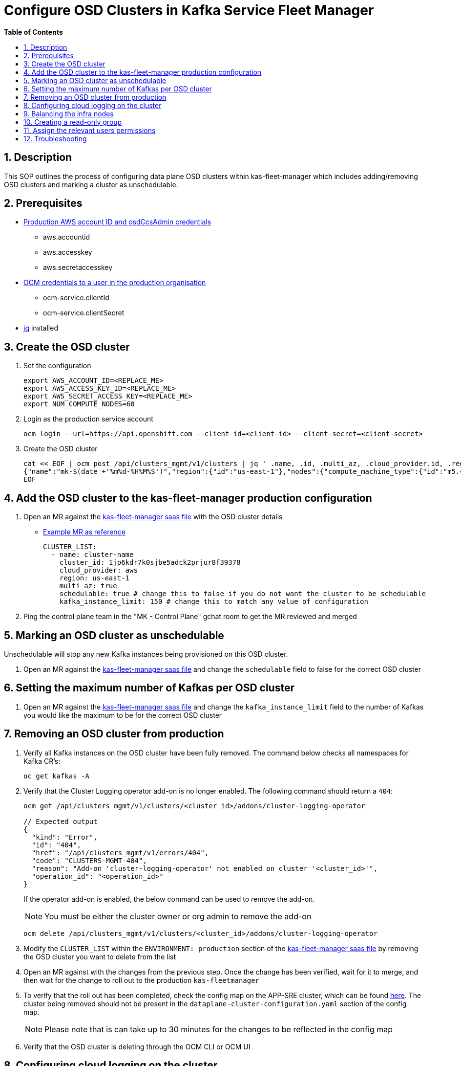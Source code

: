 // begin header
ifdef::env-github[]
:tip-caption: :bulb:
:note-caption: :information_source:
:important-caption: :heavy_exclamation_mark:
:caution-caption: :fire:
:warning-caption: :warning:
endif::[]
:numbered:
:toc: macro
:toc-title: pass:[<b>Table of Contents</b>]
// end header
= Configure OSD Clusters in Kafka Service Fleet Manager

toc::[]

== Description

This SOP outlines the process of configuring data plane OSD clusters within kas-fleet-manager which includes adding/removing OSD clusters and marking a cluster as unschedulable.

== Prerequisites
* https://vault.devshift.net/ui/vault/secrets/app-interface/show/managed-service-api/production/service/credentials[Production AWS account ID and osdCcsAdmin credentials]
** aws.accountid
** aws.accesskey
** aws.secretaccesskey
* https://vault.devshift.net/ui/vault/secrets/app-interface/show/managed-service-api/production/service/credentials[OCM credentials to a user in the production organisation]
** ocm-service.clientId
** ocm-service.clientSecret
* https://stedolan.github.io/jq/download/[jq] installed

== Create the OSD cluster
1. Set the configuration
+
[source,sh]
----
export AWS_ACCOUNT_ID=<REPLACE_ME>
export AWS_ACCESS_KEY_ID=<REPLACE_ME>
export AWS_SECRET_ACCESS_KEY=<REPLACE_ME>
export NUM_COMPUTE_NODES=60
----
2. Login as the production service account
+
[source,sh]
----
ocm login --url=https://api.openshift.com --client-id=<client-id> --client-secret=<client-secret>
----
3. Create the OSD cluster
+
[source,sh]
----
cat << EOF | ocm post /api/clusters_mgmt/v1/clusters | jq ' .name, .id, .multi_az, .cloud_provider.id, .region.id '
{"name":"mk-$(date +'%m%d-%H%M%S')","region":{"id":"us-east-1"},"nodes":{"compute_machine_type":{"id":"m5.4xlarge"},"compute":$NUM_COMPUTE_NODES},"managed":true,"cloud_provider":{"id":"aws"},"multi_az":true,"node_drain_grace_period":{"value":60,"unit":"minutes"},"product":{"id":"osd"},"ccs":{"enabled":true,"disable_scp_checks":false},"aws":{"access_key_id":"$AWS_ACCESS_KEY_ID","account_id":"$AWS_ACCOUNT_ID","secret_access_key":"$AWS_SECRET_ACCESS_KEY"}}
EOF
----

== Add the OSD cluster to the kas-fleet-manager production configuration
1. Open an MR against the https://gitlab.cee.redhat.com/service/app-interface/-/blob/master/data/services/managed-services/cicd/saas/saas-kas-fleet-manager.yaml[kas-fleet-manager saas file] with the OSD cluster details
** https://gitlab.cee.redhat.com/service/app-interface/-/merge_requests/17711[Example MR as reference]
+
[source,yaml]
----
CLUSTER_LIST:
  - name: cluster-name
    cluster_id: 1jp6kdr7k0sjbe5adck2prjur8f39378
    cloud_provider: aws
    region: us-east-1
    multi_az: true
    schedulable: true # change this to false if you do not want the cluster to be schedulable
    kafka_instance_limit: 150 # change this to match any value of configuration
----
2. Ping the control plane team in the "MK - Control Plane" gchat room to get the MR reviewed and merged

== Marking an OSD cluster as unschedulable 
Unschedulable will stop any new Kafka instances being provisioned on this OSD cluster.

1. Open an MR against the https://gitlab.cee.redhat.com/service/app-interface/-/blob/master/data/services/managed-services/cicd/saas/saas-kas-fleet-manager.yaml[kas-fleet-manager saas file] and change the `schedulable` field to false for the correct OSD cluster

== Setting the maximum number of Kafkas per OSD cluster
1. Open an MR against the https://gitlab.cee.redhat.com/service/app-interface/-/blob/master/data/services/managed-services/cicd/saas/saas-kas-fleet-manager.yaml[kas-fleet-manager saas file] and change the `kafka_instance_limit` field to the number of Kafkas you would like the maximum to be for the correct OSD cluster

== Removing an OSD cluster from production
1. Verify all Kafka instances on the OSD cluster have been fully removed. The command below checks all namespaces for Kafka CR's:
+
----
oc get kafkas -A
----
2. Verify that the Cluster Logging operator add-on is no longer enabled. The following command should return a `404`:
+
----
ocm get /api/clusters_mgmt/v1/clusters/<cluster_id>/addons/cluster-logging-operator

// Expected output
{
  "kind": "Error",
  "id": "404",
  "href": "/api/clusters_mgmt/v1/errors/404",
  "code": "CLUSTERS-MGMT-404",
  "reason": "Add-on 'cluster-logging-operator' not enabled on cluster '<cluster_id>'",
  "operation_id": "<operation_id>"
}
----
+
If the operator add-on is enabled, the below command can be used to remove the add-on.
+
NOTE: You must be either the cluster owner or org admin to remove the add-on
+
----
ocm delete /api/clusters_mgmt/v1/clusters/<cluster_id>/addons/cluster-logging-operator
----
3. Modify the `CLUSTER_LIST` within the `ENVIRONMENT: production` section of the https://gitlab.cee.redhat.com/service/app-interface/-/blob/master/data/services/managed-services/cicd/saas/saas-kas-fleet-manager.yaml[kas-fleet-manager saas file] by removing the OSD cluster you want to delete from the list
4. Open an MR against with the changes from the previous step. Once the change has been verified, wait for it to merge, and then wait for the change to roll out to the production `kas-fleetmanager`
5. To verify that the roll out has been completed, check the config map on the APP-SRE cluster, which can be found https://console-openshift-console.apps.app-sre-prod-04.i5h0.p1.openshiftapps.com/k8s/ns/managed-services-production/configmaps/ocm-managed-services-dataplane-cluster-scaling-config/[here]. The cluster being removed should not be present in the `dataplane-cluster-configuration.yaml` section of the config map.
+
NOTE: Please note that is can take up to 30 minutes for the changes to be reflected in the config map
+
6. Verify that the OSD cluster is deleting through the OCM CLI or OCM UI


== Configuring cloud logging on the cluster
To install logging on the cluster the following https://github.com/bf2fc6cc711aee1a0c2a/kas-sre-sops/blob/main/sops/cluster_logging_operator_installation.asciidoc[SOP] is needed.

== Balancing the infra nodes
To balance the infra nodes preform the following https://github.com/bf2fc6cc711aee1a0c2a/kas-sre-sops/blob/master/sops/infra-node-pod-rebalancing.asciidoc#3-executeresolutionvalidate[SOP] when you are able to login with the IDP into the cluster as cluster-admin, otherwise you wont have permissions.

== Creating a read-only group
NOTE: This section requires a user with cluster-admin permissions to complete. Please ask one of the RTS team members to complete this step.

1. A new group with a read-only cluster role is required to facilitate users requesting access to the cluster. Users are added to this group using https://github.com/bf2fc6cc711aee1a0c2a/kas-sre-sops/blob/main/sops/configuring_osd_clusters_in_kas_fleet_manager.asciidoc[this] SOP.
+
Log in to the cluster using the API token and run the following command.
+
[source,sh]
----
oc adm groups new mk-readonly-access
----
+
2. Add the `dedicated-readers` cluster role to the group. This role allows only `get`, `list`, and `watch` permissions on resources, with users also unable to view secrets.
+
----
oc adm policy add-cluster-role-to-group dedicated-readers mk-readonly-access
----

== Assign the relevant users permissions
To assign permissions to user to be able to access the cluster follow this https://github.com/bf2fc6cc711aee1a0c2a/kas-sre-sops/blob/main/sops/adding_user_to_sso.asciidoc#32-giving-the-user-permission-in-osd-data-plane-cluster[SOP]

== Troubleshooting
None.

